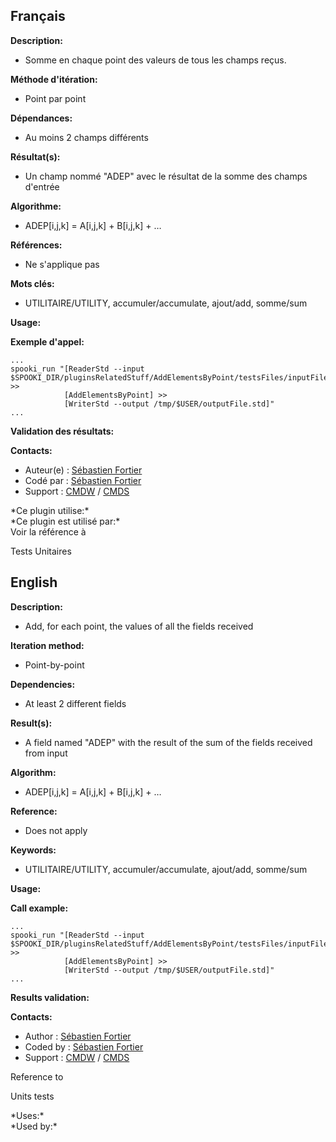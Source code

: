 ** Français

*Description:*

- Somme en chaque point des valeurs de tous les champs reçus.

*Méthode d'itération:*

- Point par point

*Dépendances:*

- Au moins 2 champs différents

*Résultat(s):*

- Un champ nommé "ADEP" avec le résultat de la somme des champs d'entrée

*Algorithme:*

- ADEP[i,j,k] = A[i,j,k] + B[i,j,k] + ...

*Références:*

- Ne s'applique pas

*Mots clés:*

- UTILITAIRE/UTILITY, accumuler/accumulate, ajout/add, somme/sum

*Usage:*

*Exemple d'appel:* 

#+begin_example
      ...
      spooki_run "[ReaderStd --input $SPOOKI_DIR/pluginsRelatedStuff/AddElementsByPoint/testsFiles/inputFile.std] >>
                  [AddElementsByPoint] >>
                  [WriterStd --output /tmp/$USER/outputFile.std]"
      ...
#+end_example

*Validation des résultats:*

*Contacts:*

- Auteur(e) : [[https://wiki.cmc.ec.gc.ca/wiki/User:Fortiers][Sébastien
  Fortier]]
- Codé par : [[https://wiki.cmc.ec.gc.ca/wiki/User:Fortiers][Sébastien
  Fortier]]
- Support : [[https://wiki.cmc.ec.gc.ca/wiki/CMDW][CMDW]] /
  [[https://wiki.cmc.ec.gc.ca/wiki/CMDS][CMDS]]

*Ce plugin utilise:*\\

*Ce plugin est utilisé par:*\\

Voir la référence à

Tests Unitaires


** English

*Description:*

- Add, for each point, the values of all the fields received

*Iteration method:*

- Point-by-point

*Dependencies:*

- At least 2 different fields

*Result(s):*

- A field named "ADEP" with the result of the sum of the fields received
  from input

*Algorithm:*

- ADEP[i,j,k] = A[i,j,k] + B[i,j,k] + ...

*Reference:*

- Does not apply

*Keywords:*

- UTILITAIRE/UTILITY, accumuler/accumulate, ajout/add, somme/sum

*Usage:*

*Call example:* 

#+begin_example
      ...
      spooki_run "[ReaderStd --input $SPOOKI_DIR/pluginsRelatedStuff/AddElementsByPoint/testsFiles/inputFile.std] >>
                  [AddElementsByPoint] >>
                  [WriterStd --output /tmp/$USER/outputFile.std]"
      ...
#+end_example

*Results validation:*

*Contacts:*

- Author : [[https://wiki.cmc.ec.gc.ca/wiki/User:Fortiers][Sébastien Fortier]]
- Coded by : [[https://wiki.cmc.ec.gc.ca/wiki/User:Fortiers][Sébastien Fortier]]
- Support : [[https://wiki.cmc.ec.gc.ca/wiki/CMDW][CMDW]] /
  [[https://wiki.cmc.ec.gc.ca/wiki/CMDS][CMDS]]

Reference to 


Units tests



*Uses:*\\

*Used by:*\\



  






  


